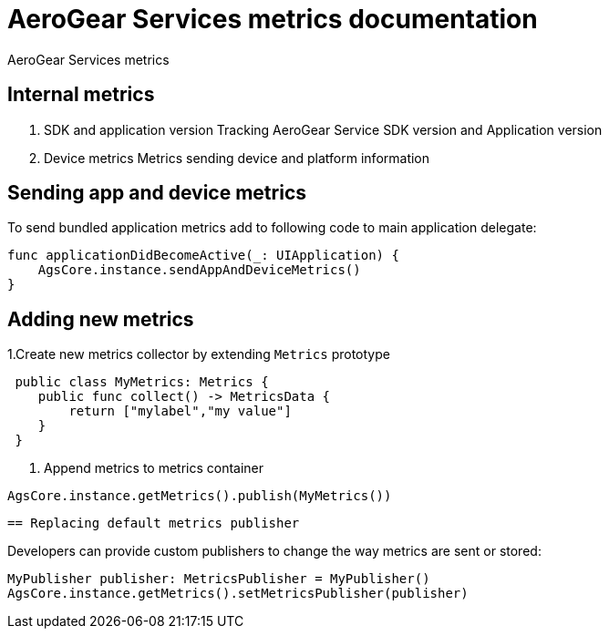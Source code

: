 = AeroGear Services metrics documentation

AeroGear Services metrics


== Internal metrics

1. SDK and application version 
Tracking AeroGear Service SDK version and Application version
+
1. Device metrics
Metrics sending device and platform information

== Sending app and device metrics

To send bundled application metrics add to following code to main application delegate:
[source,swift]
----
func applicationDidBecomeActive(_: UIApplication) {
    AgsCore.instance.sendAppAndDeviceMetrics()
}
----

== Adding new metrics 

1.Create new metrics collector by extending `Metrics` prototype
[source,swift]
----
 public class MyMetrics: Metrics {
    public func collect() -> MetricsData {
        return ["mylabel","my value"]
    }
 }
----
2. Append metrics to metrics container  
[source,swift]
----
AgsCore.instance.getMetrics().publish(MyMetrics())
----

 == Replacing default metrics publisher

Developers can provide custom publishers to change the way metrics are sent or stored:

[source,swift]
----
MyPublisher publisher: MetricsPublisher = MyPublisher()
AgsCore.instance.getMetrics().setMetricsPublisher(publisher) 
----


